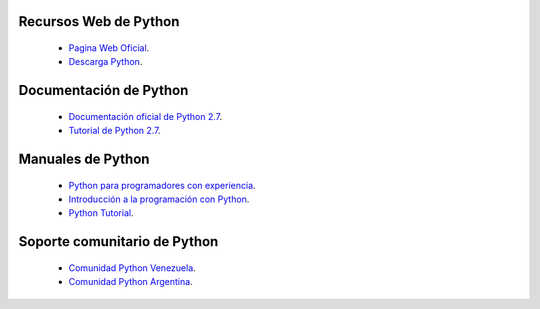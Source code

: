 .. -*- coding: utf-8 -*-

Recursos Web de Python
======================

 - `Pagina Web Oficial`_.

 - `Descarga Python`_.


Documentación de Python
=======================

 - `Documentación oficial de Python 2.7`_.

 - `Tutorial de Python 2.7`_.


Manuales de Python
==================

 - `Python para programadores con experiencia`_.

 - `Introducción a la programación con Python`_.

 - `Python Tutorial`_.


Soporte comunitario de Python
=============================

 - `Comunidad Python Venezuela`_.

 - `Comunidad Python Argentina`_.
 
.. _Pagina Web Oficial: http://www.python.org/
.. _Descarga Python: https://www.python.org/downloads/
.. _Documentación oficial de Python 2.7: https://docs.python.org/2.7/
.. _Tutorial de Python 2.7: http://docs.python.org.ar/tutorial/2/contenido.html
.. _Python para programadores con experiencia: http://es.diveintopython.net/odbchelper_divein.html
.. _Introducción a la programación con Python: http://www.mclibre.org/consultar/python/
.. _Python Tutorial: http://www.tutorialspoint.com/python/index.htm
.. _Comunidad Python Venezuela: http://www.python.org.ve/
.. _Comunidad Python Argentina: http://www.python.org.ar/
